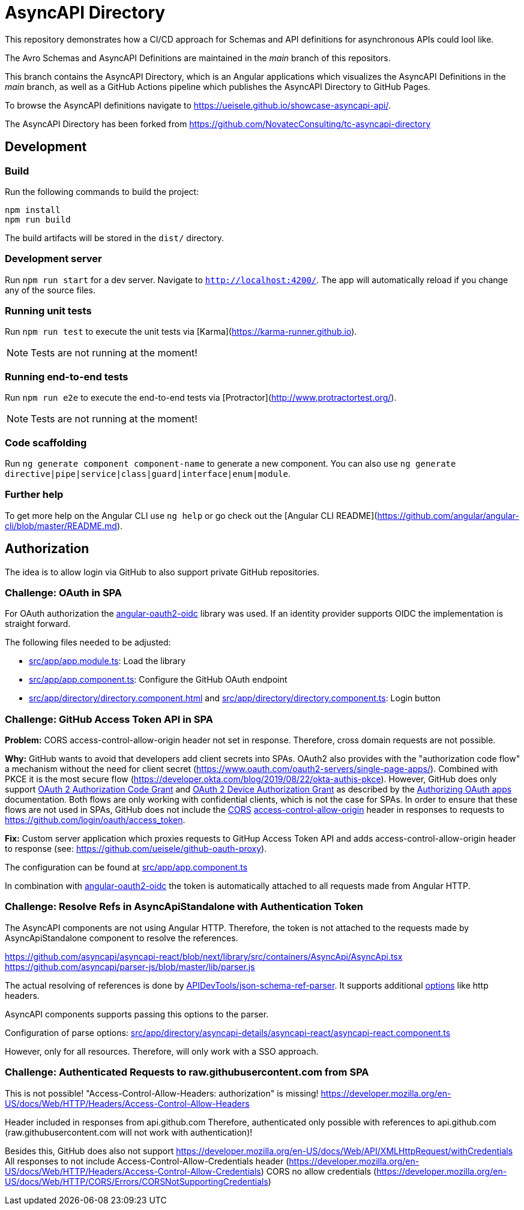 = AsyncAPI Directory

This repository demonstrates how a CI/CD approach for Schemas and API definitions for asynchronous APIs could lool like.

The Avro Schemas and AsyncAPI Definitions are maintained in the _main_ branch of this repositors.

This branch contains the AsyncAPI Directory, which is an Angular applications which visualizes the AsyncAPI Definitions in the _main_ branch,
as well as a GitHub Actions pipeline which publishes the AsyncAPI Directory to GitHub Pages.

To browse the AsyncAPI definitions navigate to https://ueisele.github.io/showcase-asyncapi-api/.

The AsyncAPI Directory has been forked from https://github.com/NovatecConsulting/tc-asyncapi-directory

== Development

=== Build

Run the following commands to build the project:

[source,bash]
----
npm install
npm run build
----

The build artifacts will be stored in the `dist/` directory.

=== Development server

Run `npm run start` for a dev server. Navigate to `http://localhost:4200/`. The app will automatically reload if you change any of the source files.

=== Running unit tests

Run `npm run test` to execute the unit tests via [Karma](https://karma-runner.github.io).

NOTE: Tests are not running at the moment!

=== Running end-to-end tests

Run `npm run e2e` to execute the end-to-end tests via [Protractor](http://www.protractortest.org/).

NOTE: Tests are not running at the moment!

=== Code scaffolding

Run `ng generate component component-name` to generate a new component. You can also use `ng generate directive|pipe|service|class|guard|interface|enum|module`.

=== Further help

To get more help on the Angular CLI use `ng help` or go check out the [Angular CLI README](https://github.com/angular/angular-cli/blob/master/README.md).

== Authorization

The idea is to allow login via GitHub to also support private GitHub repositories.

=== Challenge: OAuth in SPA

For OAuth authorization the link:https://github.com/manfredsteyer/angular-oauth2-oidc[angular-oauth2-oidc] library was used.
If an identity provider supports OIDC the implementation is straight forward.

The following files needed to be adjusted:

* link:src/app/app.module.ts[]: Load the library
* link:src/app/app.component.ts[]: Configure the GitHub OAuth endpoint
* link:src/app/directory/directory.component.html[] and link:src/app/directory/directory.component.ts[]: Login button

=== Challenge: GitHub Access Token API in SPA

*Problem:* CORS access-control-allow-origin header not set in response. Therefore, cross domain requests are not possible.

*Why:* GitHub wants to avoid that developers add client secrets into SPAs.
OAuth2 also provides with the "authorization code flow" a mechanism without the need for client secret (https://www.oauth.com/oauth2-servers/single-page-apps/). Combined with PKCE it is the most secure flow (https://developer.okta.com/blog/2019/08/22/okta-authjs-pkce).
However, GitHub does only support link:https://datatracker.ietf.org/doc/html/rfc6749#section-4.1[OAuth 2 Authorization Code Grant] and link:https://datatracker.ietf.org/doc/html/rfc8628[OAuth 2 Device Authorization Grant] as described by the link:https://docs.github.com/en/developers/apps/building-oauth-apps/authorizing-oauth-apps[Authorizing OAuth apps] documentation.
Both flows are only working with confidential clients, which is not the case for SPAs. In order to ensure that these flows are not used in SPAs, GitHub does not include the link:https://developer.mozilla.org/de/docs/Web/HTTP/CORS[CORS] link:https://developer.mozilla.org/en-US/docs/Web/HTTP/CORS/Errors/CORSMissingAllowOrigin[access-control-allow-origin] header in responses to requests to https://github.com/login/oauth/access_token.

*Fix:* Custom server application which proxies requests to GitHup Access Token API and adds access-control-allow-origin header to response (see: https://github.com/ueisele/github-oauth-proxy).

The configuration can be found at link:src/app/app.component.ts[]

In combination with link:https://github.com/manfredsteyer/angular-oauth2-oidc[angular-oauth2-oidc] the token is automatically attached to all requests made from Angular HTTP.

=== Challenge: Resolve Refs in AsyncApiStandalone with Authentication Token

The AsyncAPI components are not using Angular HTTP. Therefore, the token is not attached to the requests made by AsyncApiStandalone component to resolve the references.

https://github.com/asyncapi/asyncapi-react/blob/next/library/src/containers/AsyncApi/AsyncApi.tsx
https://github.com/asyncapi/parser-js/blob/master/lib/parser.js

The actual resolving of references is done by link:https://github.com/APIDevTools/json-schema-ref-parser[APIDevTools/json-schema-ref-parser].
It supports additional link:https://github.com/APIDevTools/json-schema-ref-parser/blob/main/docs/options.md[options] like http headers.

AsyncAPI components supports passing this options to the parser.

Configuration of parse options: link:src/app/directory/asyncapi-details/asyncapi-react/asyncapi-react.component.ts[]

However, only for all resources. Therefore, will only work with a SSO approach.

=== Challenge: Authenticated Requests to raw.githubusercontent.com from SPA

This is not possible!
"Access-Control-Allow-Headers: authorization" is missing!
https://developer.mozilla.org/en-US/docs/Web/HTTP/Headers/Access-Control-Allow-Headers

Header included in responses from api.github.com
Therefore, authenticated only possible with references to api.github.com (raw.githubusercontent.com will not work with authentication)!

Besides this, GitHub does also not support https://developer.mozilla.org/en-US/docs/Web/API/XMLHttpRequest/withCredentials
All responses to not include Access-Control-Allow-Credentials header (https://developer.mozilla.org/en-US/docs/Web/HTTP/Headers/Access-Control-Allow-Credentials)
CORS no allow credentials (https://developer.mozilla.org/en-US/docs/Web/HTTP/CORS/Errors/CORSNotSupportingCredentials)
